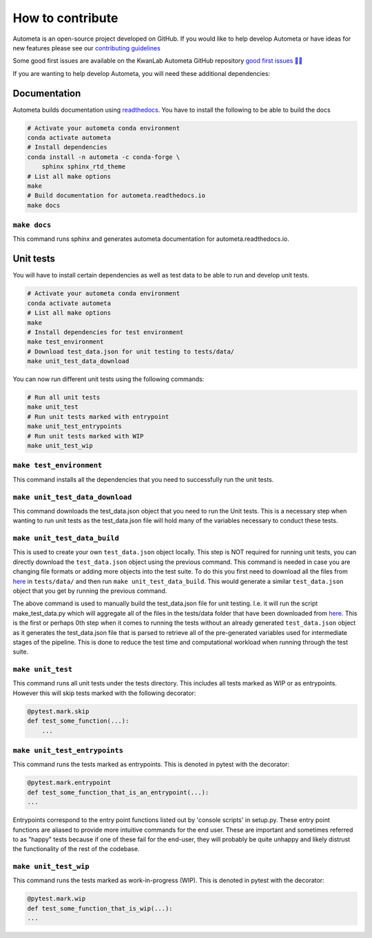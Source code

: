 =================
How to contribute
=================

Autometa is an open-source project developed on GitHub. If you would like to help develop
Autometa or have ideas for new features please see our `contributing guidelines <https://github.com/KwanLab/Autometa/blob/dev/.github/CONTRIBUTING.md>`__

Some good first issues are available on the KwanLab Autometa GitHub repository `good first issues 🥇💡 <https://github.com/KwanLab/Autometa/contribute>`__

If you are wanting to help develop Autometa, you will need these additional dependencies:

Documentation
=============

Autometa builds documentation using `readthedocs <https://readthedocs.org/>`__. You have to install the following to be able to build the docs

.. code-block:: bash

    # Activate your autometa conda environment
    conda activate autometa
    # Install dependencies
    conda install -n autometa -c conda-forge \
        sphinx sphinx_rtd_theme
    # List all make options
    make
    # Build documentation for autometa.readthedocs.io
    make docs

``make docs``
-------------

This command runs sphinx and generates autometa documentation for autometa.readthedocs.io.

Unit tests
==========

You will have to install certain dependencies as well as test data to be able to run and develop unit tests.

.. code-block:: bash

    # Activate your autometa conda environment
    conda activate autometa
    # List all make options
    make
    # Install dependencies for test environment
    make test_environment
    # Download test_data.json for unit testing to tests/data/
    make unit_test_data_download

You can now run different unit tests using the following commands:

.. code-block:: bash

    # Run all unit tests
    make unit_test
    # Run unit tests marked with entrypoint
    make unit_test_entrypoints
    # Run unit tests marked with WIP
    make unit_test_wip

``make test_environment``
-------------------------

This command installs all the dependencies that you need to successfully run the unit tests.

``make unit_test_data_download``
--------------------------------

This command downloads the test_data.json object that you need to run the Unit tests. This is a necessary step when wanting to run unit tests as the test_data.json file will hold many of the variables necessary to conduct these tests.

``make unit_test_data_build``
-----------------------------

This is used to create your own ``test_data.json`` object locally. This step is NOT required for running unit tests, you can directly download the ``test_data.json`` object using the previous command. This command is needed in case you are changing file formats or adding more objects into the test suite. To do this you first need to download all the files from `here <https://drive.google.com/open?id=189C6do0Xw-X813gspsafR9r8m-YfbhTS>`__ in ``tests/data/`` and then run ``make unit_test_data_build``. This would generate a similar ``test_data.json`` object that you get by running the previous command.

The above command is used to manually build the test_data.json file for unit testing. I.e. it will run the script make_test_data.py which will aggregate all of the files in the tests/data folder that have been downloaded from `here <https://drive.google.com/open?id=189C6do0Xw-X813gspsafR9r8m-YfbhTS>`__. This is the first or perhaps 0th step when it comes to running the tests without an already generated ``test_data.json`` object as it generates the test_data.json file that is parsed to retrieve all of the pre-generated variables used for intermediate stages of the pipeline. This is done to reduce the test time and computational workload when running through the test suite.

``make unit_test``
------------------

This command runs all unit tests under the tests directory. This includes all tests marked as WIP or as entrypoints. However this will skip tests marked with the following decorator:

.. code-block:: python

    @pytest.mark.skip
    def test_some_function(...):
        ...

``make unit_test_entrypoints``
------------------------------

This command runs the tests marked as entrypoints. This is denoted in pytest with the decorator:

.. code-block:: python

    @pytest.mark.entrypoint
    def test_some_function_that_is_an_entrypoint(...):
    ...

Entrypoints correspond to the entry point functions listed out by 'console scripts' in setup.py. These entry point functions are aliased to provide more intuitive commands for the end user. These are important and sometimes referred to as "happy" tests because if one of these fail for the end-user, they will probably be quite unhappy and likely distrust the functionality of the rest of the codebase.

``make unit_test_wip``
----------------------

This command runs the tests marked as work-in-progress (WIP). This is denoted in pytest with the decorator:

.. code-block:: python

    @pytest.mark.wip
    def test_some_function_that_is_wip(...):
    ...
